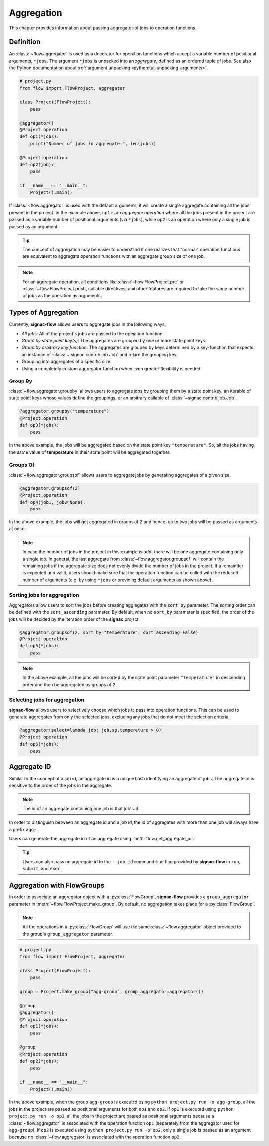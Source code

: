 .. _aggregation:

===========
Aggregation
===========

This chapter provides information about passing aggregates of jobs to operation functions.


.. _aggregator_definition:

Definition
==========

An :class:`~flow.aggregator` is used as a decorator for operation functions which accept a variable number of positional arguments, ``*jobs``.
The argument ``*jobs`` is unpacked into an *aggregate*, defined as an ordered tuple of jobs.
See also the Python documentation about :ref:`argument unpacking <python:tut-unpacking-arguments>`.

.. code-block:: python

    # project.py
    from flow import FlowProject, aggregator

    class Project(FlowProject):
        pass

    @aggregator()
    @Project.operation
    def op1(*jobs):
        print("Number of jobs in aggregate:", len(jobs))

    @Project.operation
    def op2(job):
        pass

    if __name__ == "__main__":
        Project().main()

If :class:`~flow.aggregator` is used with the default arguments, it will create a single aggregate containing all the jobs present in the project.
In the example above, ``op1`` is an *aggregate operation* where all the jobs present in the project are passed as a variable number of positional arguments (via ``*jobs``), while ``op2`` is an operation where only a single job is passed as an argument.

.. tip::

    The concept of aggregation may be easier to understand if one realizes that "normal" operation functions are equivalent to aggregate operation functions with an aggregate group size of one job.


.. note::

    For an aggregate operation, all conditions like :class:`~flow.FlowProject.pre` or :class:`~flow.FlowProject.post`, callable directives, and other features are required to take the same number of jobs as the operation as arguments.

.. _types_of_aggregation:

Types of Aggregation
====================

Currently, **signac-flow** allows users to aggregate jobs in the following ways:

- *All jobs*: All of the project's jobs are passed to the operation function.
- *Group by state point key(s)*: The aggregates are grouped by one or more state point keys.
- *Group by arbitrary key function*: The aggregates are grouped by keys determined by a key-function that expects an instance of :class:`~.signac.contrib.job.Job` and return the grouping key.
- Grouping into aggregates of a specific size.
- Using a completely custom aggregator function when even greater flexibility is needed.

Group By
--------

:class:`~flow.aggregator.groupby` allows users to aggregate jobs by grouping them by a state point key, an iterable of state point keys whose values define the groupings, or an arbitrary callable of :class:`~signac.contrib.job.Job`.

.. code-block:: python

    @aggregator.groupby("temperature")
    @Project.operation
    def op3(*jobs):
        pass

In the above example, the jobs will be aggregated based on the state point key ``"temperature"``.
So, all the jobs having the same value of **temperature** in their state point will be aggregated together.

Groups Of
---------

:class:`~flow.aggregator.groupsof` allows users to aggregate jobs by generating aggregates of a given size.

.. code-block:: python

    @aggregator.groupsof(2)
    @Project.operation
    def op4(job1, job2=None):
        pass

In the above example, the jobs will get aggregated in groups of 2 and hence, up to two jobs will be passed as arguments at once.

.. note::

    In case the number of jobs in the project in this example is odd, there will be one aggregate containing only a single job.
    In general, the last aggregate from :class:`~flow.aggregator.groupsof` will contain the remaining jobs if the aggregate size does not evenly divide the number of jobs in the project.
    If a remainder is expected and valid, users should make sure that the operation function can be called with the reduced number of arguments (e.g. by using ``*jobs`` or providing default arguments as shown above).

Sorting jobs for aggregation
----------------------------

Aggregators allow users to sort the jobs before creating aggregates with the ``sort_by`` parameter.
The sorting order can be defined with the ``sort_ascending`` parameter.
By default, when no ``sort_by`` parameter is specified, the order of the jobs will be decided by the iteration order of the **signac** project.

.. code-block:: python

    @aggregator.groupsof(2, sort_by="temperature", sort_ascending=False)
    @Project.operation
    def op5(*jobs):
        pass

.. note::

    In the above example, all the jobs will be sorted by the state point parameter ``"temperature"`` in descending order and then be aggregated as groups of 2.

Selecting jobs for aggregation
------------------------------

**signac-flow** allows users to selectively choose which jobs to pass into operation functions.
This can be used to generate aggregates from only the selected jobs, excluding any jobs that do not meet the selection criteria.

.. code-block:: python

    @aggregator(select=lambda job: job.sp.temperature > 0)
    @Project.operation
    def op6(*jobs):
        pass


.. _aggregate_id:

Aggregate ID
============

Similar to the concept of a job id, an aggregate id is a unique hash identifying an aggregate of jobs.
The aggregate id is sensitive to the order of the jobs in the aggregate.


.. note::

    The id of an aggregate containing one job is that job's id.

In order to distinguish between an aggregate id and a job id, the id of aggregates with more than one job will always have a prefix ``agg-``.

Users can generate the aggregate id of an aggregate using :meth:`flow.get_aggregate_id`.

.. tip::

    Users can also pass an aggregate id to the ``--job-id`` command-line flag provided by **signac-flow** in ``run``, ``submit``, and ``exec``.


.. _aggregation_with_flow_groups:

Aggregation with FlowGroups
===========================

In order to associate an aggregator object with a :py:class:`FlowGroup`, **signac-flow** provides a ``group_aggregator`` parameter in :meth:`~flow.FlowProject.make_group`.
By default, no aggregation takes place for a :py:class:`FlowGroup`.

.. note::

    All the operations in a :py:class:`FlowGroup` will use the same :class:`~flow.aggregator` object provided to the group's ``group_aggregator`` parameter.

.. code-block:: python

    # project.py
    from flow import FlowProject, aggregator

    class Project(FlowProject):
        pass

    group = Project.make_group("agg-group", group_aggregator=aggregator())

    @group
    @aggregator()
    @Project.operation
    def op1(*jobs):
        pass

    @group
    @Project.operation
    def op2(*jobs):
        pass

    if __name__ == "__main__":
        Project().main()

In the above example, when the group ``agg-group`` is executed using ``python project.py run -o agg-group``, all the jobs in the project are passed as positional arguments for both ``op1`` and ``op2``.
If ``op1`` is executed using ``python project.py run -o op1``, all the jobs in the project are passed as positional arguments because a :class:`~flow.aggregator` is associated with the operation function ``op1`` (separately from the aggregator used for ``agg-group``).
If ``op2`` is executed using ``python project.py run -o op2``, only a single job is passed as an argument because no :class:`~flow.aggregator` is associated with the operation function ``op2``.
